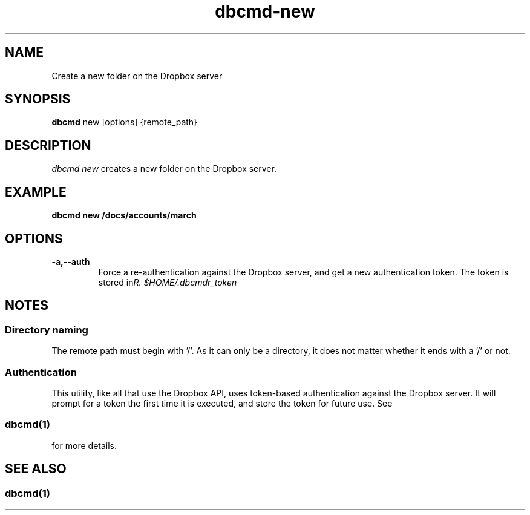 .\" Copyright (C) 2017 Kevin Boone 
.\" Permission is granted to any individual or institution to use, copy, or
.\" redistribute this software so long as all of the original files are
.\" included, that it is not sold for profit, and that this copyright notice
.\" is retained.
.\"
.TH dbcmd-new 1 "May 2017"
.SH NAME
Create a new folder on the Dropbox server
.SH SYNOPSIS
.B dbcmd 
new\ [options]\ {remote_path} 
.PP

.SH DESCRIPTION
\fIdbcmd new\fR creates a new folder on the Dropbox server.

.SH EXAMPLE

.BI dbcmd\ new\ /docs/accounts/march

.SH "OPTIONS"
.TP
.BI -a,\-\-auth
Force a re-authentication against the Dropbox server, and get a new
authentication token. The token is stored in 
\fI$HOME/.dbcmdr_token\rR.
.LP

.SH NOTES

.SS Directory naming 

The remote path must begin with '/'. As it can only be a directory, it does not
matter whether it ends with a '/' or not.

.SS Authentication

This utility, like all that use the Dropbox API, uses token-based
authentication against the Dropbox server. It will prompt for a token
the first time it is executed, and store the token for future use.
See 
.SS \fIdbcmd(1)\fR 
for more details.


.SH SEE ALSO 

.SS \fIdbcmd(1)\fR 


.\" end of file
